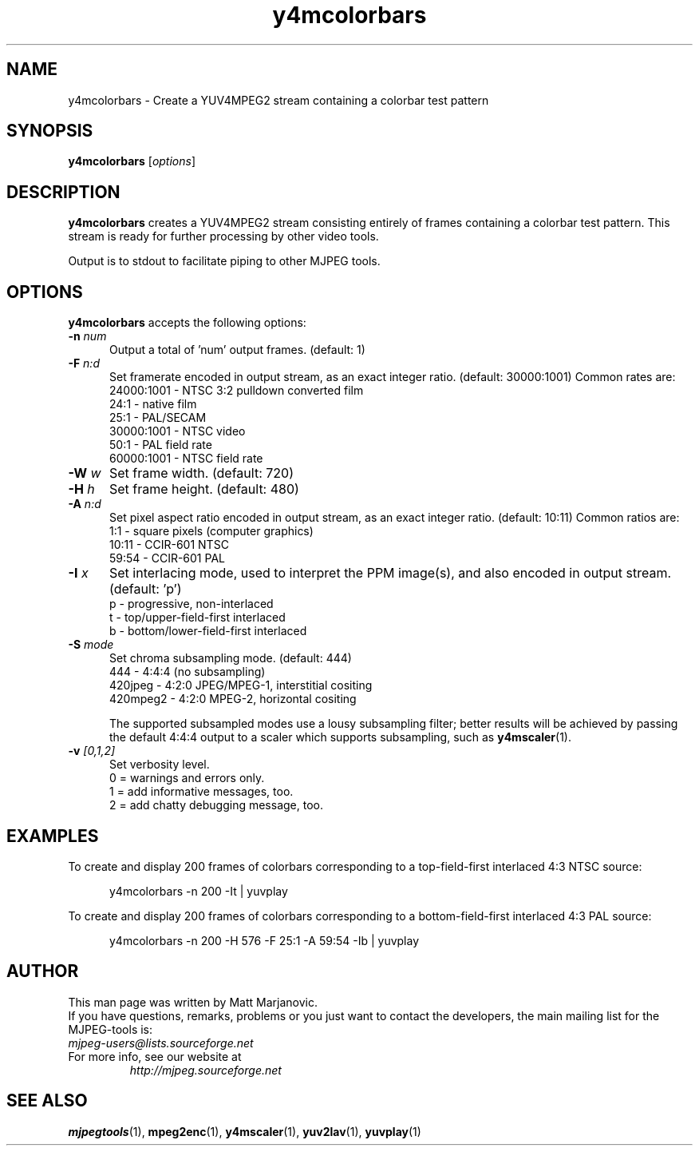 .\" 
.TH "y4mcolorbars" "1" "28 April 2004" "MJPEG Linux Square" "MJPEG tools manual"
.SH "NAME"
y4mcolorbars \- Create a YUV4MPEG2 stream containing a colorbar test pattern

.SH "SYNOPSIS"
.B y4mcolorbars
.RI [ options ]

.SH "DESCRIPTION"
\fBy4mcolorbars\fP creates a YUV4MPEG2 stream consisting entirely of frames
containing a colorbar test pattern.  This stream is
ready for further processing by other video tools.

Output is to stdout to facilitate piping to other MJPEG tools.

.SH "OPTIONS"
\fBy4mcolorbars\fP accepts the following options:

.TP 5
.BI \-n " num"
Output a total of 'num' output frames.
(default: 1)
.TP 5
.BI \-F " n:d"
Set framerate encoded in output stream, as an exact integer ratio.
(default:  30000:1001)  Common rates are:
 24000:1001 - NTSC 3:2 pulldown converted film
       24:1 - native film
       25:1 - PAL/SECAM
 30000:1001 - NTSC video
       50:1 - PAL field rate
 60000:1001 - NTSC field rate
.TP 5
.BI \-W " w"
Set frame width. (default: 720)
.TP 5
.BI \-H " h"
Set frame height. (default: 480)
.TP 5
.BI \-A " n:d"
Set pixel aspect ratio encoded in output stream, as an exact integer ratio.
(default:  10:11)  Common ratios are:
     1:1  - square pixels (computer graphics)
    10:11 - CCIR-601 NTSC
    59:54 - CCIR-601 PAL
.TP 5
.BI \-I " x"
Set interlacing mode, used to interpret the PPM image(s), and also encoded
in output stream.  (default:  'p')
 p - progressive, non-interlaced
 t - top/upper-field-first interlaced
 b - bottom/lower-field-first interlaced
.TP 5
.BI \-S " mode"
Set chroma subsampling mode.  (default:  444)
       444 - 4:4:4 (no subsampling)
   420jpeg - 4:2:0 JPEG/MPEG-1, interstitial cositing 
  420mpeg2 - 4:2:0 MPEG-2, horizontal cositing

The supported subsampled modes use a lousy subsampling filter;
better results will be achieved by passing the default 4:4:4 output to
a scaler which supports subsampling, such as \fBy4mscaler\fP(1).
.TP 5
.BI \-v " [0,1,2]"
Set verbosity level.  
 0 = warnings and errors only.
 1 = add informative messages, too.
 2 = add chatty debugging message, too.

.SH "EXAMPLES"
.hw y4mcolorbars yuvplay tgatoppm
To create and display 200 frames of colorbars corresponding to a 
top-field-first interlaced 4:3 NTSC source:

.RS 5
y4mcolorbars -n 200 -It | yuvplay
.RE

To create and display 200 frames of colorbars corresponding to a 
bottom-field-first interlaced 4:3 PAL source:

.RS 5
y4mcolorbars -n 200 -H 576 -F 25:1 -A 59:54 -Ib | yuvplay
.RE

.SH "AUTHOR"
This man page was written by Matt Marjanovic.
.br 
If you have questions, remarks, problems or you just want to contact
the developers, the main mailing list for the MJPEG\-tools is:
  \fImjpeg\-users@lists.sourceforge.net\fP

.TP 
For more info, see our website at
.I http://mjpeg.sourceforge.net

.SH "SEE ALSO"
.BR mjpegtools (1),
.BR mpeg2enc (1),
.BR y4mscaler (1),
.BR yuv2lav (1),
.BR yuvplay (1)
